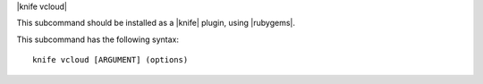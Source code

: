 .. The contents of this file are included in multiple topics.
.. This file describes a command or a sub-command for Knife.
.. This file should not be changed in a way that hinders its ability to appear in multiple documentation sets.


|knife vcloud|

This subcommand should be installed as a |knife| plugin, using |rubygems|.

This subcommand has the following syntax::

   knife vcloud [ARGUMENT] (options)

